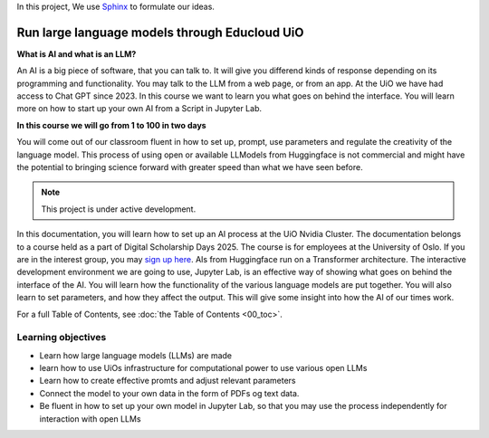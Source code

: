 In this project, We use `Sphinx <https://www.sphinx-doc.org/en/master/usage/restructuredtext/basics.html>`_ to formulate our ideas.

Run large language models through Educloud UiO
=============================================

**What is AI and what is an LLM?**

An AI is a big piece of software, that you can talk to. It will give you differend kinds of response depending on its programming and functionality. You may talk to the LLM from a web page, or from an app. At the UiO we have had access to Chat GPT since 2023. In this course we want to learn you what goes on behind the interface. You will learn more on how to start up your own AI from a Script in Jupyter Lab.

.. image:: ordsky.png

**In this course we will go from 1 to 100 in two days**

You will come out of our classroom fluent in how to set up, prompt, use parameters and regulate the creativity of the language model. This process of using open or available LLModels from Huggingface is not commercial and might have the potential to bringing science forward with greater speed than what we have seen before.

.. note::

   This project is under active development.

In this documentation, you will learn how to set up an AI process at the UiO Nvidia Cluster. The documentation belongs to a course held as a part of Digital Scholarship Days 2025. The course is for employees at the University of Oslo. If you are in the interest group, you may `sign up here <https://www.ub.uio.no/english/courses-events/events/dsc/2025/digital-scholarship-days/01-run%20large%20language%20models%20through%20Educloud%20UiO>`_. AIs from Huggingface run on a Transformer architecture. The interactive development environment we are going to use, Jupyter Lab, is an effective way of showing what goes on behind the interface of the AI. You will learn how the functionality of the various language models are put together. You will also learn to set parameters, and how they affect the output. This will give some insight into how the AI of our times work.

.. todo:: 
   Todo 0.1: Språkvask engelsk: spør noen som er flytende i engelsk om hjelp.


.. todo:: 
   Todo 0.2: Legg emneord på alle kapitlene der det mangler.

For a full Table of Contents, see :doc:`the Table of Contents <00_toc>`.

Learning objectives
-------------------
- Learn how large language models (LLMs) are made
- learn how to use UiOs infrastructure for computational power to use various open LLMs
- Learn how to create effective promts and adjust relevant parameters
- Connect the model to your own data in the form of PDFs og text data.
- Be fluent in how to set up your own model in Jupyter Lab, so that you may use the process independently for interaction with open LLMs

